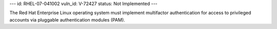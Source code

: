 ---
id: RHEL-07-041002
vuln_id: V-72427
status: Not Implemented
---

The Red Hat Enterprise Linux operating system must implement multifactor authentication for access to privileged accounts via pluggable authentication modules (PAM).
